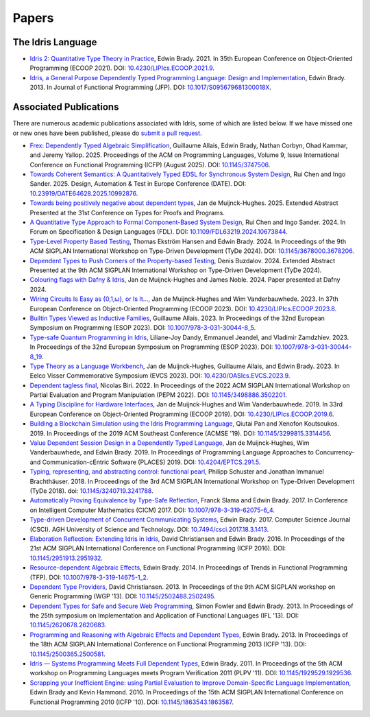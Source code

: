 Papers
======

The Idris Language
------------------

* `Idris 2: Quantitative Type Theory in Practice <https://drops.dagstuhl.de/entities/document/10.4230/LIPIcs.ECOOP.2021.9>`_,
  Edwin Brady.  2021.  In 35th European Conference on Object-Oriented Programming
  (ECOOP 2021).
  DOI: `10.4230/LIPIcs.ECOOP.2021.9 <https://doi.org/10.4230/LIPIcs.ECOOP.2021.9>`_.
* `Idris, a General Purpose Dependently Typed Programming Language: Design and Implementation <https://www.type-driven.org.uk/edwinb/papers/impldtp.pdf>`_,
  Edwin Brady.  2013.  In Journal of Functional Programming (JFP).
  DOI: `10.1017/S095679681300018X <https://doi.org/10.1017/S095679681300018X>`_.


Associated Publications
-----------------------

There are numerous academic publications associated with Idris, some of which
are listed below.  If we have missed one or new ones have been published, please
do
`submit a pull request <https://github.com/idris-lang/idris-lang.github.io/pulls>`_.

* `Frex: Dependently Typed Algebraic Simplification <https://dl.acm.org/doi/10.1145/3747506>`_,
  Guillaume Allais, Edwin Brady, Nathan Corbyn, Ohad Kammar, and Jeremy Yallop.
  2025.  Proceedings of the ACM on Programming Languages, Volume 9, Issue
  International Conference on Functional Programming (ICFP)
  (August 2025).
  DOI: `10.1145/3747506 <https://doi.org/10.1145/3747506>`_.
* `Towards Coherent Semantics: A Quantitatively Typed EDSL for Synchronous System Design <https://ieeexplore.ieee.org/abstract/document/10992876>`_,
  Rui Chen and Ingo Sander.  2025.  Design, Automation & Test in Europe
  Conference (DATE).
  DOI: `10.23919/DATE64628.2025.10992876 <https://doi.org/10.23919/DATE64628.2025.10992876>`_.
* `Towards being positively negative about dependent types <https://pureportal.strath.ac.uk/en/publications/towards-being-positively-negative-about-dependent-types>`_,
  Jan de Muijnck-Hughes.  2025.  Extended Abstract Presented at the 31st
  Conference on Types for Proofs and Programs.
* `A Quantitative Type Approach to Formal Component-Based System Design <https://ieeexplore.ieee.org/abstract/document/10673844>`_,
  Rui Chen and Ingo Sander.  2024.  In Forum on Specification & Design Languages
  (FDL).
  DOI: `10.1109/FDL63219.2024.10673844 <https://doi.org/10.1109/FDL63219.2024.10673844>`_.
* `Type-Level Property Based Testing <https://dl.acm.org/doi/10.1145/3678000.3678206>`_,
  Thomas Ekström Hansen and Edwin Brady.  2024.  In Proceedings of the 9th ACM
  SIGPLAN International Workshop on Type-Driven Development (TyDe 2024).
  DOI: `10.1145/3678000.3678206 <https://doi.org/10.1145/3678000.3678206>`_.
* `Dependent Types to Push Corners of the Property-based Testing <https://icfp24.sigplan.org/details/tyde-2024-papers/6/Dependent-Types-to-Push-Corners-of-the-Property-based-Testing-Extended-Abstract->`_,
  Denis Buzdalov.  2024.  Extended Abstract Presented at the 9th ACM
  SIGPLAN International Workshop on Type-Driven Development (TyDe 2024).
* `Colouring flags with Dafny & Idris <https://pureportal.strath.ac.uk/en/publications/colouring-flags-with-dafny-amp-idris>`_,
  Jan de Muijnck-Hughes and James Noble.  2024.  Paper presented at Dafny 2024.
* `Wiring Circuits Is Easy as {0,1,ω}, or Is It... <https://drops.dagstuhl.de/entities/document/10.4230/LIPIcs.ECOOP.2023.8>`_,
  Jan de Muijnck-Hughes and Wim Vanderbauwhede.  2023.  In 37th European
  Conference on Object-Oriented Programming (ECOOP 2023).
  DOI: `10.4230/LIPIcs.ECOOP.2023.8 <https://doi.org/10.4230/LIPIcs.ECOOP.2023.8>`_.
* `Builtin Types Viewed as Inductive Families <https://link.springer.com/chapter/10.1007/978-3-031-30044-8_5>`_,
  Guillaume Allais.  2023.  In Proceedings of the 32nd European Symposium on
  Programming (ESOP 2023).
  DOI: `10.1007/978-3-031-30044-8_5 <https://doi.org/10.1007/978-3-031-30044-8_5>`_.
* `Type-safe Quantum Programming in Idris <https://link.springer.com/chapter/10.1007/978-3-031-30044-8_19>`_,
  Liliane-Joy Dandy, Emmanuel Jeandel, and Vladimir Zamdzhiev.  2023.  In
  Proceedings of the 32nd European Symposium on Programming (ESOP 2023).
  DOI: `10.1007/978-3-031-30044-8_19 <https://doi.org/10.1007/978-3-031-30044-8_19>`_.
* `Type Theory as a Language Workbench <https://drops.dagstuhl.de/entities/document/10.4230/OASIcs.EVCS.2023.9>`_,
  Jan de Muijnck-Hughes, Guillaume Allais, and Edwin Brady.  2023.  In Eelco
  Visser Commemorative Symposium (EVCS 2023).
  DOI: `10.4230/OASIcs.EVCS.2023.9 <https://doi.org/10.4230/OASIcs.EVCS.2023.9>`_.
* `Dependent tagless final <https://dl.acm.org/doi/10.1145/3498886.3502201>`_,
  Nicolas Biri.  2022.  In Proceedings of the 2022 ACM SIGPLAN International
  Workshop on Partial Evaluation and Program Manipulation (PEPM 2022).
  DOI: `10.1145/3498886.3502201 <https://doi.org/10.1145/3498886.3502201>`_.
* `A Typing Discipline for Hardware Interfaces <https://drops.dagstuhl.de/entities/document/10.4230/LIPIcs.ECOOP.2019.6>`_,
  Jan de Muijnck-Hughes and Wim Vanderbauwhede.  2019.  In 33rd European
  Conference on Object-Oriented Programming (ECOOP 2019).
  DOI: `10.4230/LIPIcs.ECOOP.2019.6 <https://doi.org/10.4230/LIPIcs.ECOOP.2019.6>`_.
* `Building a Blockchain Simulation using the Idris Programming Language <https://dl.acm.org/doi/abs/10.1145/3299815.3314456>`_,
  Qiutai Pan and Xenofon Koutsoukos.  2019.  In Proceedings of the 2019 ACM
  Southeast Conference (ACMSE '19).
  DOI: `10.1145/3299815.3314456 <https://doi.org/10.1145/3299815.3314456>`_.
* `Value Dependent Session Design in a Dependently Typed Language <https://www.type-driven.org.uk/edwinb/papers/places2019.pdf>`_,
  Jan de Muijnck-Hughes, Wim Vanderbauwhede, and Edwin Brady.  2019.  In
  Proceedings of Programming Language Approaches to Concurrency- and
  Communication-cEntric Software (PLACES) 2019.
  DOI: `10.4204/EPTCS.291.5 <https://doi.org/10.4204/EPTCS.291.5>`_.
* `Typing, representing, and abstracting control: functional pearl <https://dl.acm.org/doi/10.1145/3240719.3241788>`_,
  Philipp Schuster and Jonathan Immanuel Brachthäuser.  2018.  In Proceedings of
  the 3rd ACM SIGPLAN International Workshop on Type-Driven Development (TyDe
  2018).
  doi: `10.1145/3240719.3241788 <https://doi.org/10.1145/3240719.3241788>`_.
* `Automatically Proving Equivalence by Type-Safe Reflection <https://www.type-driven.org.uk/edwinb/papers/cicm17.pdf>`_,
  Franck Slama and Edwin Brady.  2017.  In Conference on Intelligent Computer
  Mathematics (CICM) 2017.
  DOI: `10.1007/978-3-319-62075-6_4 <https://doi.org/10.1007/978-3-319-62075-6_4>`_.
* `Type-driven Development of Concurrent Communicating Systems <https://www.type-driven.org.uk/edwinb/papers/tdd-conc.pdf>`_,
  Edwin Brady.  2017.  Computer Science Journal (CSCI).  AGH University of Science and
  Technology.
  DOI: `10.7494/csci.2017.18.3.1413 <https://doi.org/10.7494/csci.2017.18.3.1413>`_.
* `Elaboration Reflection: Extending Idris in Idris <https://www.type-driven.org.uk/edwinb/papers/elab-reflection.pdf>`_,
  David Christiansen and Edwin Brady.  2016.  In Proceedings of the 21st ACM
  SIGPLAN International Conference on Functional Programming (ICFP 2016).
  DOI: `10.1145/2951913.2951932 <https://doi.org/10.1145/2951913.2951932>`_.
* `Resource-dependent Algebraic Effects <https://www.type-driven.org.uk/edwinb/papers/dep-eff.pdf>`_,
  Edwin Brady.  2014.  In Proceedings of Trends in Functional Programming (TFP).
  DOI: `10.1007/978-3-319-14675-1_2 <https://doi.org/10.1007/978-3-319-14675-1_2>`_.
* `Dependent Type Providers <http://www.davidchristiansen.dk/pubs/dependent-type-providers.pdf>`_,
  David Christiansen.  2013.  In Proceedings of the 9th ACM SIGPLAN workshop on
  Generic Programming (WGP '13).
  DOI: `10.1145/2502488.2502495 <https://doi.org/10.1145/2502488.2502495>`_.
* `Dependent Types for Safe and Secure Web Programming <https://www.type-driven.org.uk/edwinb/papers/ifl2013.pdf>`_,
  Simon Fowler and Edwin Brady.  2013.  In Proceedings of the 25th symposium on
  Implementation and Application of Functional Languages (IFL '13).
  DOI: `10.1145/2620678.2620683 <https://doi.org/10.1145/2620678.2620683>`_.
* `Programming and Reasoning with Algebraic Effects and Dependent Types <https://www.type-driven.org.uk/edwinb/papers/effects.pdf>`_,
  Edwin Brady.  2013.  In Proceedings of the 18th ACM SIGPLAN International
  Conference on Functional Programming 2013 (ICFP '13).
  DOI: `10.1145/2500365.2500581 <https://doi.org/10.1145/2500365.2500581>`_.
* `Idris — Systems Programming Meets Full Dependent Types <https://www.type-driven.org.uk/edwinb/papers/plpv11.pdf>`_,
  Edwin Brady.  2011.  In Proceedings of the 5th ACM workshop on Programming
  Languages meets Program Verification 2011 (PLPV '11).
  DOI: `10.1145/1929529.1929536 <https://doi.org/10.1145/1929529.1929536>`_.
* `Scrapping your Inefficient Engine: using Partial Evaluation to Improve Domain-Specific Language Implementation <https://www.type-driven.org.uk/edwinb/papers/icfp10.pdf>`_,
  Edwin Brady and Kevin Hammond.  2010.  In Proceedings of the 15th ACM SIGPLAN
  International Conference on Functional Programming 2010 (ICFP '10).
  DOI: `10.1145/1863543.1863587 <https://doi.org/10.1145/1863543.1863587>`_.
